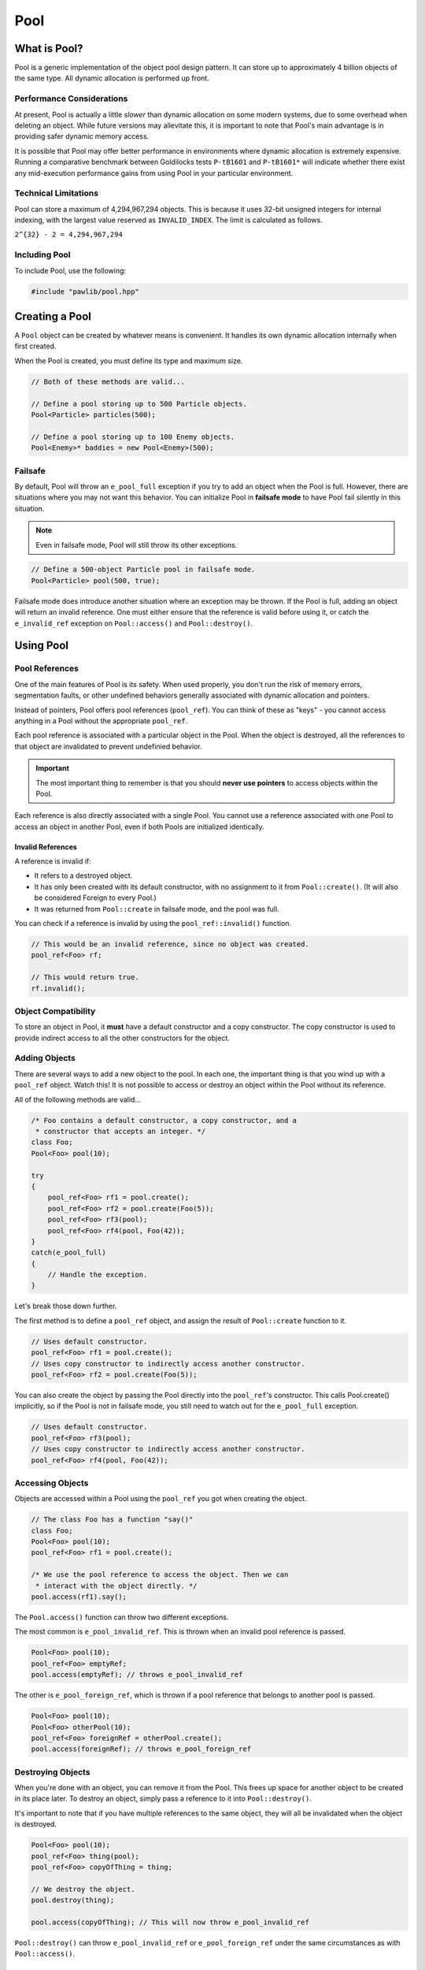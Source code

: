 Pool
###################################

What is Pool?
===================================

Pool is a generic implementation of the object pool design pattern. It can
store up to approximately 4 billion objects of the same type. All dynamic
allocation is performed up front.

Performance Considerations
--------------------------------

At present, Pool is actually a little *slower* than dynamic allocation on some
modern systems, due to some overhead when deleting an object. While future
versions may allevitate this, it is important to note that Pool's main advantage
is in providing safer dynamic memory access.

It is possible that Pool may offer better performance in environments where
dynamic allocation is extremely expensive. Running a comparative benchmark
between Goldilocks tests ``P-tB1601`` and ``P-tB1601*`` will indicate whether
there exist any mid-execution performance gains from using Pool in your
particular environment.

Technical Limitations
--------------------------------

Pool can store a maximum of 4,294,967,294 objects. This is because it uses
32-bit unsigned integers for internal indexing, with the largest value
reserved as  ``INVALID_INDEX``. The limit is calculated as follows.

``2^{32} - 2 = 4,294,967,294``

Including Pool
---------------------------------------

To include Pool, use the following:

..  code-block:: c++

    #include "pawlib/pool.hpp"

Creating a Pool
====================================

A ``Pool`` object can be created by whatever means is convenient. It handles
its own dynamic allocation internally when first created.

When the Pool is created, you must define its type and maximum size.

..  code-block:: c++

    // Both of these methods are valid...

    // Define a pool storing up to 500 Particle objects.
    Pool<Particle> particles(500);

    // Define a pool storing up to 100 Enemy objects.
    Pool<Enemy>* baddies = new Pool<Enemy>(500);

Failsafe
------------------------------------

By default, Pool will throw an ``e_pool_full`` exception if you try to
add an object when the Pool is full. However, there are situations where
you may not want this behavior. You can initialize Pool in **failsafe mode**
to have Pool fail silently in this situation.

.. NOTE:: Even in failsafe mode, Pool will still throw its other exceptions.

..  code-block:: c++

    // Define a 500-object Particle pool in failsafe mode.
    Pool<Particle> pool(500, true);

Failsafe mode does introduce another situation where an exception may be
thrown. If the Pool is full, adding an object will return an invalid reference.
One must either ensure that the reference is valid before using it, or catch
the ``e_invalid_ref`` exception on ``Pool::access()`` and ``Pool::destroy()``.

Using Pool
====================================

Pool References
-------------------------------------

One of the main features of Pool is its safety. When used properly, you don't
run the risk of memory errors, segmentation faults, or other undefined behaviors
generally associated with dynamic allocation and pointers.

Instead of pointers, Pool offers pool references (``pool_ref``). You can think
of these as "keys" - you cannot access anything in a Pool without the
appropriate ``pool_ref``.

Each pool reference is associated with a particular object in the Pool. When
the object is destroyed, all the references to that object are invalidated
to prevent undefinied behavior.

..  IMPORTANT:: The most important thing to remember is that you should
    **never use pointers** to access objects within the Pool.

Each reference is also directly associated with a single Pool. You cannot use
a reference associated with one Pool to access an object in another Pool, even
if both Pools are initialized identically.

Invalid References
^^^^^^^^^^^^^^^^^^^^^^^^^^^^^^^^^^^^^^

A reference is invalid if:

* It refers to a destroyed object.
* It has only been created with its default constructor, with no assignment
  to it from ``Pool::create()``. (It will also be considered Foreign to every
  Pool.)
* It was returned from ``Pool::create`` in failsafe mode, and the pool was full.

You can check if a reference is invalid by using the ``pool_ref::invalid()``
function.

..  code-block:: c++

    // This would be an invalid reference, since no object was created.
    pool_ref<Foo> rf;

    // This would return true.
    rf.invalid();

Object Compatibility
--------------------------------------

To store an object in Pool, it **must** have a default constructor and a copy
constructor. The copy constructor is used to provide indirect access to all
the other constructors for the object.

Adding Objects
------------------------------------

There are several ways to add a new object to the pool. In each one, the
important thing is that you wind up with a ``pool_ref`` object. Watch this!
It is not possible to access or destroy an object within the Pool without its
reference.

All of the following methods are valid...

..  code-block:: c++

    /* Foo contains a default constructor, a copy constructor, and a
     * constructor that accepts an integer. */
    class Foo;
    Pool<Foo> pool(10);

    try
    {
        pool_ref<Foo> rf1 = pool.create();
        pool_ref<Foo> rf2 = pool.create(Foo(5));
        pool_ref<Foo> rf3(pool);
        pool_ref<Foo> rf4(pool, Foo(42));
    }
    catch(e_pool_full)
    {
        // Handle the exception.
    }

Let's break those down further.

The first method is to define a ``pool_ref`` object, and assign the result
of ``Pool::create`` function to it.

..  code-block:: c++

    // Uses default constructor.
    pool_ref<Foo> rf1 = pool.create();
    // Uses copy constructor to indirectly access another constructor.
    pool_ref<Foo> rf2 = pool.create(Foo(5));

You can also create the object by passing the Pool directly into the
``pool_ref``'s constructor. This calls Pool.create() implicitly, so if
the Pool is not in failsafe mode, you still need to watch out for the
``e_pool_full`` exception.


..  code-block:: c++

    // Uses default constructor.
    pool_ref<Foo> rf3(pool);
    // Uses copy constructor to indirectly access another constructor.
    pool_ref<Foo> rf4(pool, Foo(42));

Accessing Objects
-------------------------------------

Objects are accessed within a Pool using the ``pool_ref`` you got when
creating the object.

..  code-block:: c++

    // The class Foo has a function "say()"
    class Foo;
    Pool<Foo> pool(10);
    pool_ref<Foo> rf1 = pool.create();

    /* We use the pool reference to access the object. Then we can
     * interact with the object directly. */
    pool.access(rf1).say();

The ``Pool.access()`` function can throw two different exceptions.

The most common is ``e_pool_invalid_ref``. This is thrown when an invalid
pool reference is passed.

..  code-block:: c++

    Pool<Foo> pool(10);
    pool_ref<Foo> emptyRef;
    pool.access(emptyRef); // throws e_pool_invalid_ref

The other is ``e_pool_foreign_ref``, which is thrown
if a pool reference that belongs to another pool is passed.

..  code-block:: c++

    Pool<Foo> pool(10);
    Pool<Foo> otherPool(10);
    pool_ref<Foo> foreignRef = otherPool.create();
    pool.access(foreignRef); // throws e_pool_foreign_ref

Destroying Objects
---------------------------------------

When you're done with an object, you can remove it from the Pool. This frees
up space for another object to be created in its place later. To destroy
an object, simply pass a reference to it into ``Pool::destroy()``.

It's important to note that if you have multiple references to the same
object, they will all be invalidated when the object is destroyed.

..  code-block:: c++

    Pool<Foo> pool(10);
    pool_ref<Foo> thing(pool);
    pool_ref<Foo> copyOfThing = thing;

    // We destroy the object.
    pool.destroy(thing);

    pool.access(copyOfThing); // This will now throw e_pool_invalid_ref

``Pool::destroy()`` can throw ``e_pool_invalid_ref`` or ``e_pool_foreign_ref``
under the same circumstances as with ``Pool::access()``.

Exceptions
=====================================

``e_pool_full``
--------------------------------------

**Cause:** The Pool is full.

**Thrown By:** ``Pool::create()`` (in non-failsafe mode)

``e_pool_invalid_ref``
--------------------------------------

**Cause:** An invalid reference was used.

**Thrown By:** ``Pool::access()``, ``Pool::destroy()``

``e_pool_foreign_ref``
--------------------------------------

**Cause:** A reference from another pool was used, or a reference created
with its default constructor and not assigned to by ``Pool::create()``.

**Thrown By:** ``Pool::access()``, ``Pool::destroy()``

``e_pool_reinit``
--------------------------------------

**Cause:** Attempting to reinitialize an an object that already exists.

**Thrown By:** Internal - shouldn't happen.

Examples
=========================================

Enemy Pool
-----------------------------------------

..  code-block:: c++

    // Let's define an Enemy class for our example.
    class Enemy
    {
        Enemy();
        Enemy(const Enemy& cpy);
        Enemy(std::string);
        void attack();
        void hurt(int);
        void die();
        int health;
        ~Enemy();
    };

    // Create our pool.
    Pool<Enemy> baddies(500);

    // This function would return the damage from the player's move.
    int getPlayerMove();

    void fightSkeleton()
    {
        /* Since our pool is not in failsafe mode, we must be on the lookout
         * for the `e_pool_full` exception that create() can throw.*/
        try
        {
            /* Create a new Enemy object in the pool. This uses Enemy's copy
             * constructor to give access to the constructor accepting a string. */
            pool_ref<Enemy> skeleton = pool.create(Enemy("Skeleton"))
        }
        catch(e_pool_full)
        {
            // We couldn't create the enemy, so just quit.
            return;
        }

        while(baddies.access(skeleton).health > 0)
            // We order our skeleton to attack the player.
            baddies.access(skeleton).attack();
            // The player hurts the skeleton.
            baddies.access(skeleton).hurt(getPlayerMove());
        }

        // Make the skeleton character die.
        baddies.access(skeleton).die();
        // Destroy the skeleton object in the pool.
        baddies.destroy(skeleton);
    }

Particle System
--------------------------------------------

..  code-block:: c++

    class Particle
    {
        Particle();
        Particle(const Particle& cpy);
        Particle(int, int);
        emit();
    };

    /* For this example, we'll define a failsafe pool, so we don't have to
     * try/catch our creation of objects. */
    Pool<Particle> particles(2000, true);

    // Define a particle in the pool using its default constructor.
    pool_ref<Particle> particle(particles);

    void particleEffect(int type, int speed, int count)
    {
        /* One design pattern might be to generate a lot of particles in a loop.
         * In this example, we'll store them in a FlexArray. */
        FlexArray<pool_ref<Particle>> smoke_effect;

        for(int i=0; i<count; ++i)
        {
            /* Define a particle in the pool using its copy constructor, which
             * gives us access to the constructor that accepts an integer. */
            smoke_effect.push(pool_ref<Particle>(particles, Particle(type, speed));
        }

        /* Let's emit our particles. */
        for(int i=0; i<count; ++i)
        {
            // Ensure the particle exists before emitting it.
            if(!smoke_effect[i].invalid())
            {
                particles.access(smoke_effect[i]).emit();
            }
        }

        /* Destroy the particles when we're done. */
        for(int i=0; i<count; ++i)
        {
            // Ensure the particle exists before destroying it.
            if(!smoke_effect[i].invalid())
            {
                particles.destroy(smoke_effect[i]);
            }
        }
    }
